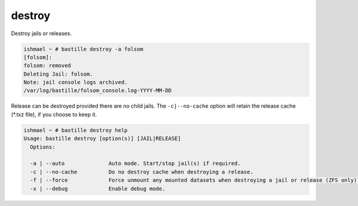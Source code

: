 destroy
=======

Destroy jails or releases.

.. code-block:: shell

  ishmael ~ # bastille destroy -a folsom
  [folsom]:
  folsom: removed
  Deleting Jail: folsom.
  Note: jail console logs archived.
  /var/log/bastille/folsom_console.log-YYYY-MM-DD

Release can be destroyed provided there are no child jails. The ``-c|--no-cache``
option will retain the release cache (*.txz file), if you choose to keep it.

.. code-block:: shell

  ishmael ~ # bastille destroy help
  Usage: bastille destroy [option(s)] [JAIL|RELEASE]
    Options:

    -a | --auto              Auto mode. Start/stop jail(s) if required.
    -c | --no-cache          Do no destroy cache when destroying a release.
    -f | --force             Force unmount any mounted datasets when destroying a jail or release (ZFS only).
    -x | --debug             Enable debug mode.

